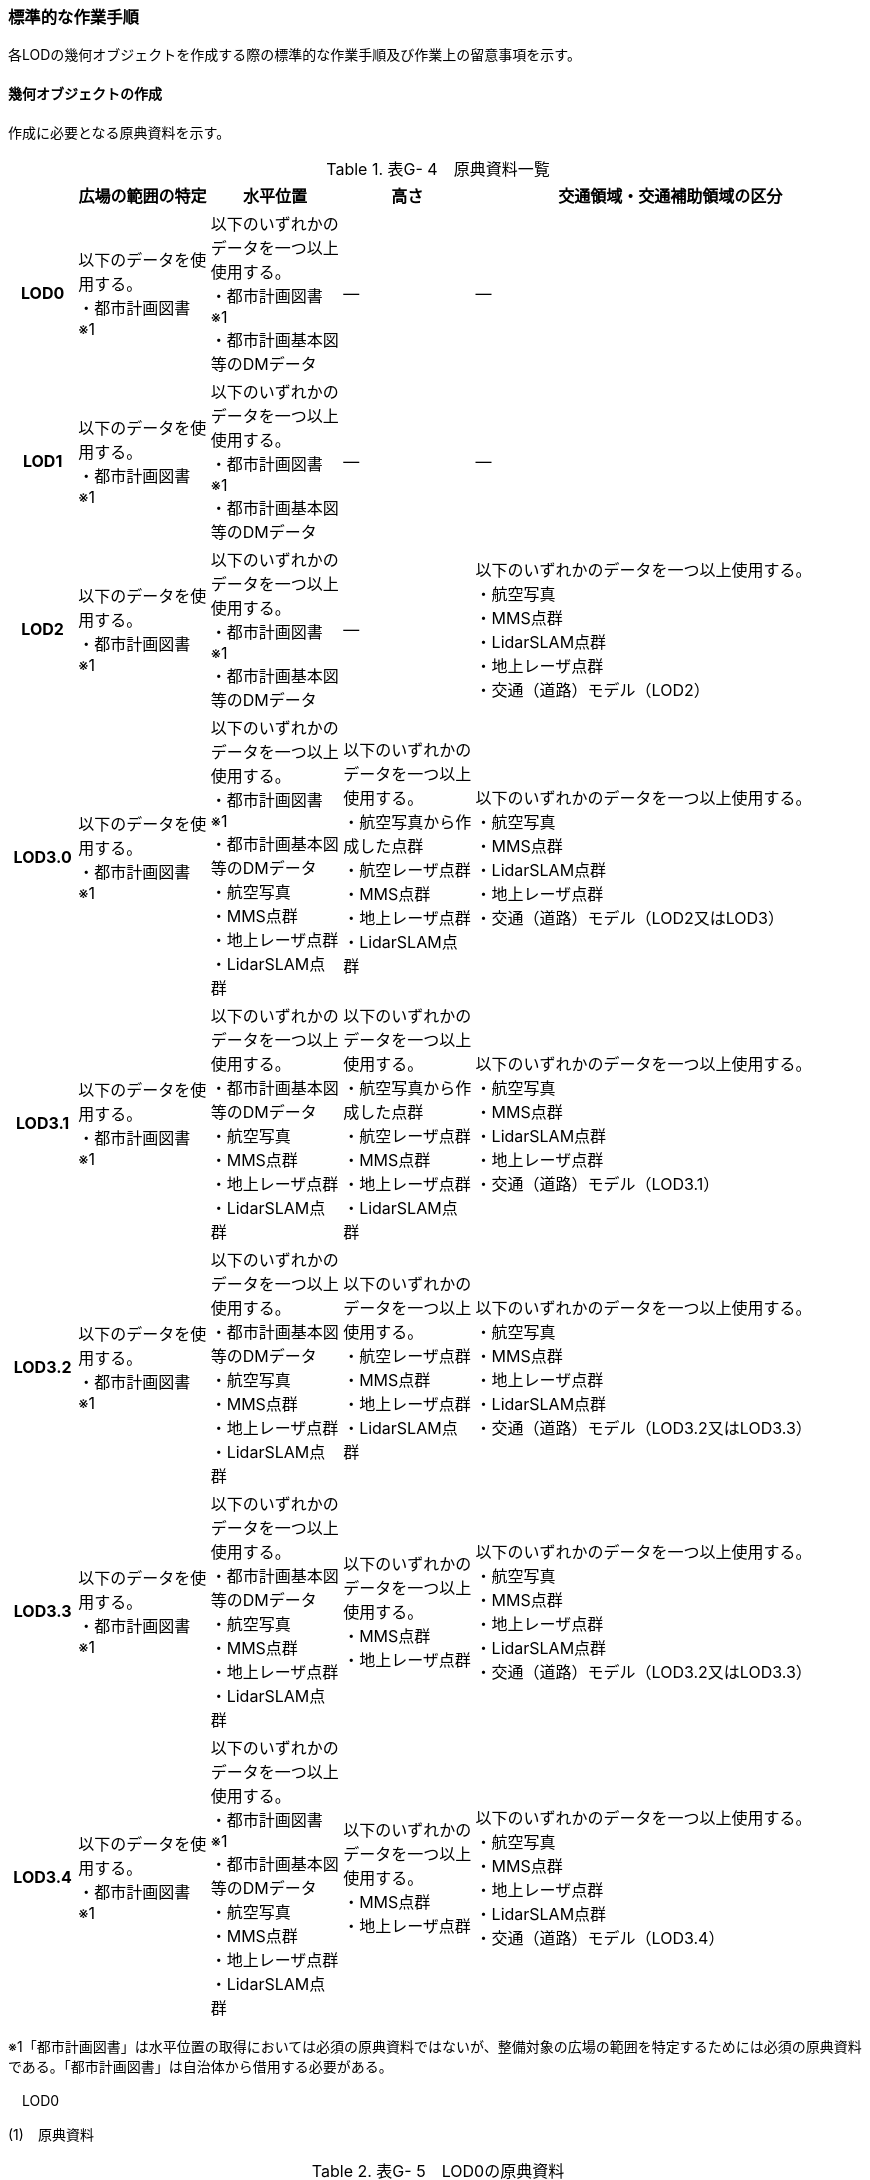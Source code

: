 [[tocG_03]]
=== 標準的な作業手順

各LODの幾何オブジェクトを作成する際の標準的な作業手順及び作業上の留意事項を示す。

[[]]
==== 幾何オブジェクトの作成

作成に必要となる原典資料を示す。

[cols="1,2,2,2,6"]
.表G- 4　原典資料一覧
|===
h| h| 広場の範囲の特定 h| 水平位置 h| 高さ h| 交通領域・交通補助領域の区分
h| LOD0
a| 以下のデータを使用する。 +
・都市計画図書※1 +

a| 以下のいずれかのデータを一つ以上使用する。 +
・都市計画図書※1 +
・都市計画基本図等のDMデータ
| ―
| ―

h| LOD1
a| 以下のデータを使用する。 +
・都市計画図書※1 +

a| 以下のいずれかのデータを一つ以上使用する。 +
・都市計画図書※1 +
・都市計画基本図等のDMデータ
| ―
| ―

h| LOD2
a| 以下のデータを使用する。 +
・都市計画図書※1 +

a| 以下のいずれかのデータを一つ以上使用する。 +
・都市計画図書※1 +
・都市計画基本図等のDMデータ
| ―
a| 以下のいずれかのデータを一つ以上使用する。 +
・航空写真 +
・MMS点群 +
・LidarSLAM点群 +
・地上レーザ点群 +
・交通（道路）モデル（LOD2）

h| LOD3.0
a| 以下のデータを使用する。 +
・都市計画図書※1 +

a| 以下のいずれかのデータを一つ以上使用する。 +
・都市計画図書※1 +
・都市計画基本図等のDMデータ +
・航空写真 +
・MMS点群 +
・地上レーザ点群 +
・LidarSLAM点群
a| 以下のいずれかのデータを一つ以上使用する。 +
・航空写真から作成した点群 +
・航空レーザ点群 +
・MMS点群 +
・地上レーザ点群 +
・LidarSLAM点群
a| 以下のいずれかのデータを一つ以上使用する。 +
・航空写真 +
・MMS点群 +
・LidarSLAM点群 +
・地上レーザ点群 +
・交通（道路）モデル（LOD2又はLOD3）

h| LOD3.1
a| 以下のデータを使用する。 +
・都市計画図書※1 +

a| 以下のいずれかのデータを一つ以上使用する。 +
・都市計画基本図等のDMデータ +
・航空写真 +
・MMS点群 +
・地上レーザ点群 +
・LidarSLAM点群
a| 以下のいずれかのデータを一つ以上使用する。 +
・航空写真から作成した点群 +
・航空レーザ点群 +
・MMS点群 +
・地上レーザ点群 +
・LidarSLAM点群
a| 以下のいずれかのデータを一つ以上使用する。 +
・航空写真 +
・MMS点群 +
・LidarSLAM点群 +
・地上レーザ点群 +
・交通（道路）モデル（LOD3.1）

h| LOD3.2
a| 以下のデータを使用する。 +
・都市計画図書※1 +

a| 以下のいずれかのデータを一つ以上使用する。 +
・都市計画基本図等のDMデータ +
・航空写真 +
・MMS点群 +
・地上レーザ点群 +
・LidarSLAM点群
a| 以下のいずれかのデータを一つ以上使用する。 +
・航空レーザ点群 +
・MMS点群 +
・地上レーザ点群 +
・LidarSLAM点群
a| 以下のいずれかのデータを一つ以上使用する。 +
・航空写真 +
・MMS点群 +
・地上レーザ点群 +
・LidarSLAM点群 +
・交通（道路）モデル（LOD3.2又はLOD3.3）

h| LOD3.3
a| 以下のデータを使用する。 +
・都市計画図書※1 +

a| 以下のいずれかのデータを一つ以上使用する。 +
・都市計画基本図等のDMデータ +
・航空写真 +
・MMS点群 +
・地上レーザ点群 +
・LidarSLAM点群
a| 以下のいずれかのデータを一つ以上使用する。 +
・MMS点群 +
・地上レーザ点群
a| 以下のいずれかのデータを一つ以上使用する。 +
・航空写真 +
・MMS点群 +
・地上レーザ点群 +
・LidarSLAM点群 +
・交通（道路）モデル（LOD3.2又はLOD3.3）

h| LOD3.4
a| 以下のデータを使用する。 +
・都市計画図書※1 +

a| 以下のいずれかのデータを一つ以上使用する。 +
・都市計画図書※1 +
・都市計画基本図等のDMデータ +
・航空写真 +
・MMS点群 +
・地上レーザ点群 +
・LidarSLAM点群
a| 以下のいずれかのデータを一つ以上使用する。 +
・MMS点群 +
・地上レーザ点群
a| 以下のいずれかのデータを一つ以上使用する。 +
・航空写真 +
・MMS点群 +
・地上レーザ点群 +
・LidarSLAM点群 +
・交通（道路）モデル（LOD3.4）

|===

※1「都市計画図書」は水平位置の取得においては必須の原典資料ではないが、整備対象の広場の範囲を特定するためには必須の原典資料である。「都市計画図書」は自治体から借用する必要がある。

　LOD0

(1)　原典資料

[cols="1,2,2,2,6"]
.表G- 5　LOD0の原典資料
|===
h| h| 広場の範囲の特定 h| 水平位置 h| 高さ h| 交通領域・交通補助領域の区分
h| LOD0
a| 以下のデータを使用する。 +
・都市計画図書※1
a| 以下のいずれかのデータを一つ以上用いる。 +
・都市計画図書 +
・都市計画基本図等のDMデータ
| ―
| ―

|===

(2)　作業手順

①　都市計画図書又は都市計画基本図等のDMデータから広場の出入り口の中心を求める。

②　「広場の中心線」及び「広場の出入り口と道路のLOD0を示す線とを結ぶ線」を作成する。

image::images/273.webp[title=" 図G- 3　広場の中心線の取得のイメージ"]

　LOD1

(1)　原典資料

[cols="1,2,2,2,6"]
.表G- 6　LOD1の原典資料
|===
h| h| 広場の範囲の特定 h| 水平位置 h| 高さ h| 交通領域・交通補助領域の区分
h| LOD1
a| 以下のデータを使用する。 +
・都市計画図書※1
a| 以下のいずれかのデータを一つ以上用いる。 +
・都市計画図書 +
・都市計画基本図等のDMデータ
| ―
| ―

|===

(2)　作業手順

①　都市計画図書から広場の範囲を特定する。

②　①で特定した範囲を基に、都市計画図書又は都市計画基本図等のDMデータから広場の範囲形状を取得し、ポリゴンを作成する。

交通（広場）モデル（LOD1）の作成イメージを以下に示す。

image::images/274.webp[title=" 図G- 4　交通（広場）モデル（LOD1）の作成イメージ"]

　LOD2

(1)　原典資料

[cols="1,2,2,2,6"]
.表G- 7　LOD2の原典資料
|===
h| h| 広場の範囲の特定 h| 水平位置 h| 高さ h| 交通領域・交通補助領域の区分
h| LOD2
a| 以下のデータを使用する。 +
・都市計画図書※1
a| 以下のいずれかのデータを一つ以上用いる。 +
・都市計画図書 +
・都市計画基本図等のDMデータ
| ―
a| 以下のいずれかの一つ以上データを一つ以上用いる。 +
・航空写真 +
・MMS点群 +
・LidarSLAM点群 +
・地上レーザ点群 +
・交通（道路）モデル（LOD2）

|===

(2)　作業手順

①　航空写真又は点群データを参考に、交通（広場）モデル（LOD1）を車道、車道交差部、歩道部及び島に区分する。

交通（広場）モデル（LOD2）の作成イメージを以下に示す。

image::images/275.webp[title=" 図G- 5　交通（広場）モデル（LOD2）の作成イメージ"]

　LOD3.0

(1)　原典資料

[cols="1,2,2,2,6"]
.表G- 8　LOD3.0 の原典資料
|===
h| h| 広場の範囲 h| 水平位置 h| 高さ h| 交通領域・交通補助領域の区分
h| LOD3.0
a| 以下のデータを使用する。 +
・都市計画図書※1
a| 以下のいずれかのデータを一つ以上用いる。 +
・都市計画図書 +
・都市計画基本図等のDMデータ +
・航空写真 +
・MMS点群 +
・地上レーザ点群 +
・LidarSLAM点群
| 以下のいずれかのデータを一つ以上用いる。 ・航空写真から作成した点群 ・航空レーザ点群 ・MMS点群 ・地上レーザ点群 ・LidarSLAM点群
a| 以下のいずれかのデータを一つ以上用いる。 +
・航空写真 +
・MMS画像 +
・MMS点群 +
・LidarSLAM点群 +
・地上レーザ点群

|===

(2)　作業手順

①　交通（広場）モデル（LOD2）の作業に加えて、点群データを参考に車道・車道交差部に高さを付与する。

[none]
** 歩道と島の高さは原則隣接する車道・車道交差部の高さと同値とする。ただし、歩道の両端に車道が存在し、かつ、それらの車道の高さが異なる場合は、歩道はそれらの車道を接続する斜めの面とする（図G- 6）。

image::images/276.webp[title=" 図G- 6　高さ付与のイメージ"]

交通（広場）モデル（LOD3.0）の作成イメージを以下に示す。

image::images/277.webp[title=" 図G- 7 交通（広場）モデル（LOD3.0）の上方からの作成イメージ"]

image::images/278.webp[title=" 図G- 8　交通（広場）モデル（LOD3.0）の斜めからの作成イメージ"]

　LOD3.1

(1)　原典資料

[cols="1,2,2,2,6"]
.表G- 9　LOD3.1の原典資料
|===
h| h| 広場の範囲 h| 水平位置 h| 高さ h| 交通領域・交通補助領域の区分
h| LOD3.1
a| 以下のデータを使用する。 +
・都市計画図書※1
a| 以下のいずれかのデータを一つ以上用いる。 +
・都市計画図書 +
・都市計画基本図等のDMデータ +
・航空写真 +
・MMS点群 +
・地上レーザ点群 +
・LidarSLAM点群
a| 以下のいずれかのデータを一つ以上用いる。 +
・航空写真から作成した点群 +
・航空レーザ点群 +
・MMS点群 +
・地上レーザ点群 +
・LidarSLAM点群
a| 以下のいずれかのデータを一つ以上用いる。 +
・航空写真 +
・MMS点群 +
・LidarSLAM点群 +
・地上レーザ点群 +
・交通（道路）モデル（LOD3.1）

|===

(2)　作業手順

①　交通（広場）モデル（LOD3.1）は、交通（道路）モデル（LOD3.1）を参照して使用することを基本とする。交通（道路）モデル（LOD3.1）を参照して使用する場合は、改めて車線の区分は不要である。交通（道路）モデル（LOD3.1）が存在しない場合は、MMS点群等から道路部分を三次元図化により取得し、その後に車線の区分を行う。

image::images/279.webp[title=" 図G- 9　車線の区分のイメージ"]

②　広場の範囲のうち、①で作成した道路部分以外をMMS点群等から三次元図化により作成する。このとき、①で作成した道路部分と接合が取れるように調整する。

交通（広場）モデル（LOD3.1）の作成イメージを以下に示す。

image::images/280.webp[title=" 図G- 10　交通（広場）（LOD3.1）作成イメージ"]

　LOD3.2

(1)　原典資料

[cols="1,2,2,2,6"]
.表G- 10　LOD3.2 の原典資料
|===
h| h| 広場の範囲 h| 水平位置 h| 高さ h| 交通領域・交通補助領域の区分
h| LOD3.2
a| 以下のデータを使用する。 +
・都市計画図書※1
a| 以下のいずれかのデータを一つ以上用いる。 +
・都市計画図書 +
・都市計画基本図等のDMデータ +
・航空写真 +
・MMS点群 +
・地上レーザ点群 +
・LidarSLAM点群
a| 以下のいずれかのデータを一つ以上用いる。 +
・航空レーザ点群 +
・MMS点群 +
・地上レーザ点群 +
・LidarSLAM点群
a| 以下のいずれかのデータを一つ以上用いる。 +
・航空写真 +
・MMS点群 +
・地上レーザ点群 +
・LidarSLAM点群 +
・交通（道路）モデル（LOD3.2又はLOD3.3）

|===

(2)　作業手順

①　交通（広場）モデル（LOD3.1）の作業に加えて、航空写真又は点群データを参考に歩道の内の植栽を区分する。交通（道路）モデル（LOD3.2又はLOD3.3）を参照して使用する場合は、改めて 植栽の区分及び段差表現するための作業は不要である。

②　交通（広場）モデル（LOD3.1）から、点群データを参考に15cm以上の段差を表現する。

image::images/281.webp[title=" 図G- 11　段差表現のイメージ"]

交通（広場）モデル（LOD3.2）の作成イメージを以下に示す。

image::images/282.webp[title=" 図G- 12　交通（広場）モデル（LOD3.2）の上方からの作成イメージ"]

image::images/283.webp[title=" 図G- 13　交通（広場）モデル（LOD3.2）の斜めからの作成イメージ"]

　LOD3.3

(1)　原典資料

[cols=5]
.表G- 11　LOD3.3の原典資料
|===
h| h| 広場の範囲 h| 水平位置 h| 高さ h| 交通領域・交通補助領域の区分
h| LOD3.3
a| 以下のデータを使用する。 +
・都市計画図書※1
a| 以下のいずれかのデータを一つ以上用いる。 +
・都市計画図書 +
・都市計画基本図等のDMデータ +
・航空写真 +
・MMS点群 +
・地上レーザ点群 +
・LidarSLAM点群
a| 以下のいずれかのデータを一つ以上用いる。 +
・MMS点群 +
・地上レーザ点群
a| 以下のいずれかのデータを一つ以上用いる。 +
・航空写真 +
・MMS点群 +
・地上レーザ点群 +
・LidarSLAM点群 +
・交通（道路）モデル（LOD3.2又はLOD3.3）

|===

(2)　作業手順

①　交通（広場）モデル（LOD3.2）の作業に加えて、点群データを参考に2cm以上の段差を表現する。

image::images/284.webp[title=" 図G- 14　段差表現のイメージ"]

交通（広場）モデル（LOD3.3）の作成イメージを以下に示す。

image::images/285.webp[title=" 図G- 15　交通（広場）モデル（LOD3.3）の作成イメージ"]

　LOD3.4

(1)　原典資料

[cols="1,2,2,2,6"]
.表G- 12　LOD3.4の原典資料
|===
h| h| 広場の範囲 h| 水平位置 h| 高さ h| 交通領域・交通補助領域の区分
h| LOD3.4
a| 以下のデータを使用する。 +
・都市計画図書※1
a| 以下のいずれかのデータを一つ以上用いる。 +
・都市計画図書 +
・都市計画基本図等のDMデータ +
・航空写真 +
・MMS点群 +
・地上レーザ点群 +
・LidarSLAM点群
a| 以下のいずれかのデータを用いる。 +
・MMS点群 +
・地上レーザ点群
a| 以下のいずれかのデータを一つ以上用いる。 +
・航空写真 +
・MMS点群 +
・地上レーザ点群 +
・LidarSLAM点群 +
・交通（道路）モデル（LOD3.4）

|===

(2)　作業手順

①　交通（広場）モデル（LOD3.3 ）の作業に加えて、ユースケースに応じて交通領域及び交通補助領域の区分を細分化する。作成イメージでは駐車区画を区分している。

交通（広場）モデル（LOD3.4）の作成イメージを以下に示す。

image::images/286.webp[title=" 図G- 16　交通（広場）モデル（LOD3.4）の作成イメージ"]

